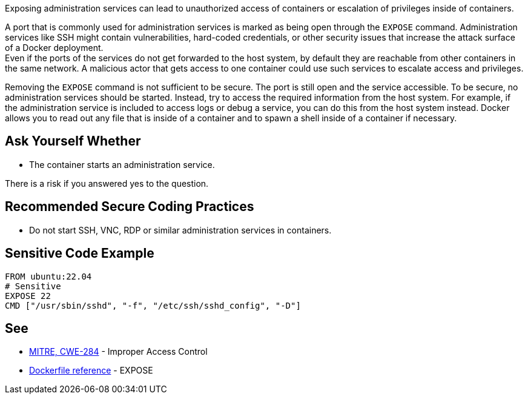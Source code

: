 Exposing administration services can lead to unauthorized access of containers
or escalation of privileges inside of containers.

A port that is commonly used for administration services is marked as being open
through the `EXPOSE` command. Administration services like SSH might contain
vulnerabilities, hard-coded credentials, or other security issues that increase
the attack surface of a Docker deployment. +
Even if the ports of the services do not get forwarded to the host system, by
default they are reachable from other containers in the same network. A
malicious actor that gets access to one container could use such services to
escalate access and privileges.

Removing the `EXPOSE` command is not sufficient to be secure. The port is still
open and the service accessible. To be secure, no administration services should
be started. Instead, try to access the required information from the host system.
For example, if the administration service is included to access logs or debug
a service, you can do this from the host system instead. Docker allows you to
read out any file that is inside of a container and to spawn a shell inside of
a container if necessary.


== Ask Yourself Whether

* The container starts an administration service.

There is a risk if you answered yes to the question.


== Recommended Secure Coding Practices

* Do not start SSH, VNC, RDP or similar administration services in containers.


== Sensitive Code Example

[source,docker]
----
FROM ubuntu:22.04
# Sensitive
EXPOSE 22
CMD ["/usr/sbin/sshd", "-f", "/etc/ssh/sshd_config", "-D"]
----

== See

* https://cwe.mitre.org/data/definitions/284[MITRE, CWE-284] - Improper Access Control
* https://docs.docker.com/engine/reference/builder/#expose[Dockerfile reference] - EXPOSE


ifdef::env-github,rspecator-view[]

'''
== Implementation Specification
(visible only on this page)

== Message

* Make sure that exposing administration services is safe here.

== Highlighting

Highlight the sensitive port.

'''

endif::env-github,rspecator-view[]

